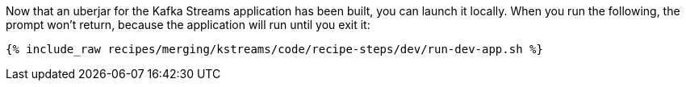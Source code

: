 Now that an uberjar for the Kafka Streams application has been built, you can launch it locally. When you run the following, the prompt won't return, because the application will run until you exit it:

+++++
<pre class="snippet"><code class="shell">{% include_raw recipes/merging/kstreams/code/recipe-steps/dev/run-dev-app.sh %}</code></pre>
+++++